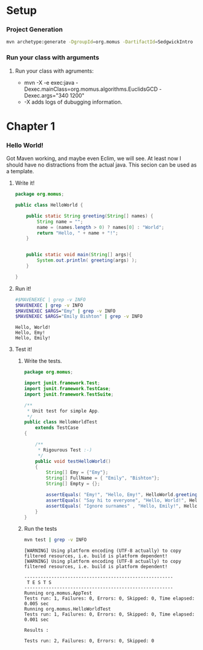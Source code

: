 #+PROPERTY: header-args:sh :var ARGS="-Dexec.args" :results verbatim

* Setup
*** Project Generation
    #+BEGIN_SRC sh :dir .
      mvn archetype:generate -DgroupId=org.momus -DartifactId=SedgwickIntro
    #+END_SRC
*** Run your class with arguments
******* Run your class with agruments:
	- mvn -X -e exec:java -Dexec.mainClass=org.momus.algorithms.EuclidsGCD  -Dexec.args="340 1200"
	- -X adds logs of dubugging information.
* Chapter 1
*** Hello World!
    Got Maven working, and maybe even Eclim, we will see. At least now
    I should have no distractions from the actual java. This secion
    can be used as a template.
***** Write it!
      #+BEGIN_SRC java :tangle src/main/java/org/momus/HelloWorld.java
        package org.momus;

        public class HelloWorld {

            public static String greeting(String[] names) {
                String name = "";
                name = (names.length > 0) ? names[0] : "World";
                return "Hello, " + name + "!";
            }


            public static void main(String[] args){
                System.out.println( greeting(args) );
            }

        }
      #+END_SRC
***** Run it!
      #+HEADER: :var MAVENEXEC="mvn exec:java -Dexec.mainClass=org.momus.HelloWorld"
      #+BEGIN_SRC sh 
        #$MAVENEXEC | grep -v INFO
        $MAVENEXEC | grep -v INFO
        $MAVENEXEC $ARGS="Emy" | grep -v INFO
        $MAVENEXEC $ARGS="Emily Bishton" | grep -v INFO
      #+END_SRC

      #+RESULTS:
      : Hello, World!
      : Hello, Emy!
      : Hello, Emily!
***** Test it!
******* Write the tests.
        #+BEGIN_SRC java :tangle ./src/test/java/org/momus/HelloWorldTest.java
          package org.momus;

          import junit.framework.Test;
          import junit.framework.TestCase;
          import junit.framework.TestSuite;

          /**
           ,* Unit test for simple App.
           ,*/
          public class HelloWorldTest 
              extends TestCase
          {

              /**
               ,* Rigourous Test :-)
               ,*/
              public void testHelloWorld()
              {
                  String[] Emy = {"Emy"};
                  String[] FullName = { "Emily", "Bishton"};
                  String[] Empty = {};
        
                  assertEquals( "Emy!", "Hello, Emy!", HelloWorld.greeting(Emy));
                  assertEquals( "Say hi to everyone", "Hello, World!", HelloWorld.greeting(Empty));
                  assertEquals( "Ignore surnames" , "Hello, Emily!", HelloWorld.greeting(FullName));
              }
          }
        #+END_SRC
******* Run the tests
        #+BEGIN_SRC sh
          mvn test | grep -v INFO
        #+END_SRC

        #+RESULTS:
        #+begin_example
        [WARNING] Using platform encoding (UTF-8 actually) to copy filtered resources, i.e. build is platform dependent!
        [WARNING] Using platform encoding (UTF-8 actually) to copy filtered resources, i.e. build is platform dependent!

        -------------------------------------------------------
         T E S T S
        -------------------------------------------------------
        Running org.momus.AppTest
        Tests run: 1, Failures: 0, Errors: 0, Skipped: 0, Time elapsed: 0.005 sec
        Running org.momus.HelloWorldTest
        Tests run: 1, Failures: 0, Errors: 0, Skipped: 0, Time elapsed: 0.001 sec

        Results :

        Tests run: 2, Failures: 0, Errors: 0, Skipped: 0

        #+end_example


  
  
